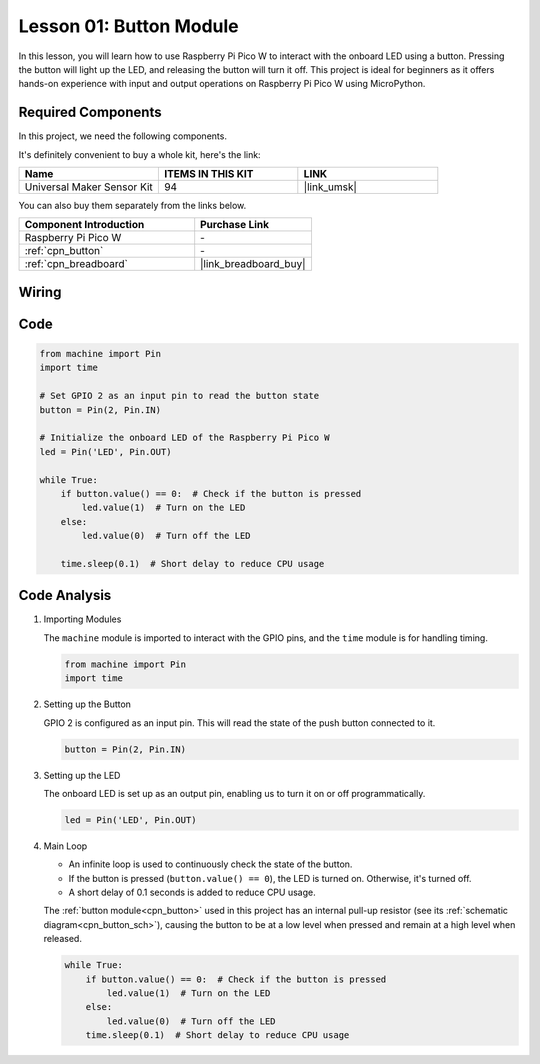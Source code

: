 .. _pico_lesson01_button:

Lesson 01: Button Module
==================================

In this lesson, you will learn how to use Raspberry Pi Pico W to interact with the onboard LED using a button. Pressing the button will light up the LED, and releasing the button will turn it off. This project is ideal for beginners as it offers hands-on experience with input and output operations on Raspberry Pi Pico W using MicroPython.

Required Components
--------------------------

In this project, we need the following components. 

It's definitely convenient to buy a whole kit, here's the link: 

.. list-table::
    :widths: 20 20 20
    :header-rows: 1

    *   - Name	
        - ITEMS IN THIS KIT
        - LINK
    *   - Universal Maker Sensor Kit
        - 94
        - |link_umsk|

You can also buy them separately from the links below.

.. list-table::
    :widths: 30 20
    :header-rows: 1

    *   - Component Introduction
        - Purchase Link

    *   - Raspberry Pi Pico W
        - \-
    *   - :ref:`cpn_button`
        - \-
    *   - :ref:`cpn_breadboard`
        - |link_breadboard_buy|


Wiring
---------------------------

.. image:: img/Lesson_01_Button_Module_bb.png
    :width: 100%


Code
---------------------------

.. code-block:: python

   from machine import Pin
   import time
   
   # Set GPIO 2 as an input pin to read the button state
   button = Pin(2, Pin.IN)
   
   # Initialize the onboard LED of the Raspberry Pi Pico W
   led = Pin('LED', Pin.OUT)
   
   while True:
       if button.value() == 0:  # Check if the button is pressed
           led.value(1)  # Turn on the LED
       else:
           led.value(0)  # Turn off the LED
   
       time.sleep(0.1)  # Short delay to reduce CPU usage


Code Analysis
---------------------------

#. Importing Modules

   The ``machine`` module is imported to interact with the GPIO pins, and the ``time`` module is for handling timing.

   .. code-block:: python

      from machine import Pin
      import time

#. Setting up the Button

   GPIO 2 is configured as an input pin. This will read the state of the push button connected to it.

   .. code-block:: python

      button = Pin(2, Pin.IN)

#. Setting up the LED

   The onboard LED is set up as an output pin, enabling us to turn it on or off programmatically.

   .. code-block:: python

      led = Pin('LED', Pin.OUT)

#. Main Loop

   - An infinite loop is used to continuously check the state of the button. 
   - If the button is pressed (``button.value() == 0``), the LED is turned on. Otherwise, it's turned off.
   - A short delay of 0.1 seconds is added to reduce CPU usage.
   
   The :ref:`button module<cpn_button>` used in this project has an internal pull-up resistor (see its :ref:`schematic diagram<cpn_button_sch>`), causing the button to be at a low level when pressed and remain at a high level when released.

   .. code-block:: python

      while True:
          if button.value() == 0:  # Check if the button is pressed
              led.value(1)  # Turn on the LED
          else:
              led.value(0)  # Turn off the LED
          time.sleep(0.1)  # Short delay to reduce CPU usage